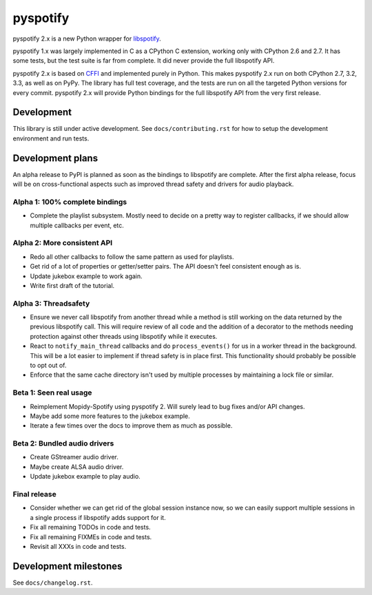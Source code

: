 *********
pyspotify
*********

.. image:: https://pypip.in/v/pyspotify/badge.png
    :target: https://pypi.python.org/pypi/pyspotify/
    :alt: Latest PyPI version

.. image:: https://pypip.in/d/pyspotify/badge.png
    :target: https://pypi.python.org/pypi/pyspotify/
    :alt: Number of PyPI downloads

.. image:: https://travis-ci.org/mopidy/pyspotify.png?branch=v2.x/develop
    :target: https://travis-ci.org/mopidy/pyspotify
    :alt: Travis CI build status

.. image:: https://coveralls.io/repos/mopidy/pyspotify/badge.png?branch=v2.x/develop
   :target: https://coveralls.io/r/mopidy/pyspotify?branch=v2.x/develop
   :alt: Test coverage

pyspotify 2.x is a new Python wrapper for `libspotify
<https://developer.spotify.com/technologies/libspotify/>`__.

pyspotify 1.x was largely implemented in C as a CPython C extension, working
only with CPython 2.6 and 2.7. It has some tests, but the test suite is far
from complete. It did never provide the full libspotify API.

pyspotify 2.x is based on `CFFI <http://cffi.readthedocs.org/>`__ and
implemented purely in Python. This makes pyspotify 2.x run on both CPython 2.7,
3.2, 3.3, as well as on PyPy. The library has full test coverage, and the tests
are run on all the targeted Python versions for every commit. pyspotify 2.x
will provide Python bindings for the full libspotify API from the very first
release.


Development
===========

This library is still under active development. See ``docs/contributing.rst``
for how to setup the development environment and run tests.


Development plans
=================

An alpha release to PyPI is planned as soon as the bindings to libspotify are
complete. After the first alpha release, focus will be on cross-functional
aspects such as improved thread safety and drivers for audio playback.

Alpha 1: 100% complete bindings
-------------------------------

- Complete the playlist subsystem. Mostly need to decide on a pretty way to
  register callbacks, if we should allow multiple callbacks per event, etc.

Alpha 2: More consistent API
----------------------------

- Redo all other callbacks to follow the same pattern as used for playlists.

- Get rid of a lot of properties or getter/setter pairs. The API doesn't feel
  consistent enough as is.

- Update jukebox example to work again.

- Write first draft of the tutorial.

Alpha 3: Threadsafety
---------------------

- Ensure we never call libspotify from another thread while a method is still
  working on the data returned by the previous libspotify call. This will
  require review of all code and the addition of a decorator to the methods
  needing protection against other threads using libspotify while it executes.

- React to ``notify_main_thread`` callbacks and do ``process_events()`` for us
  in a worker thread in the background. This will be a lot easier to implement
  if thread safety is in place first. This functionality should probably be
  possible to opt out of.

- Enforce that the same cache directory isn't used by multiple processes by
  maintaining a lock file or similar.

Beta 1: Seen real usage
-----------------------

- Reimplement Mopidy-Spotify using pyspotify 2. Will surely lead to bug fixes
  and/or API changes.

- Maybe add some more features to the jukebox example.

- Iterate a few times over the docs to improve them as much as possible.

Beta 2: Bundled audio drivers
-----------------------------

- Create GStreamer audio driver.

- Maybe create ALSA audio driver.

- Update jukebox example to play audio.

Final release
-------------

- Consider whether we can get rid of the global session instance now, so we can
  easily support multiple sessions in a single process if libspotify adds
  support for it.

- Fix all remaining TODOs in code and tests.

- Fix all remaining FIXMEs in code and tests.

- Revisit all XXXs in code and tests.


Development milestones
======================

See ``docs/changelog.rst``.
